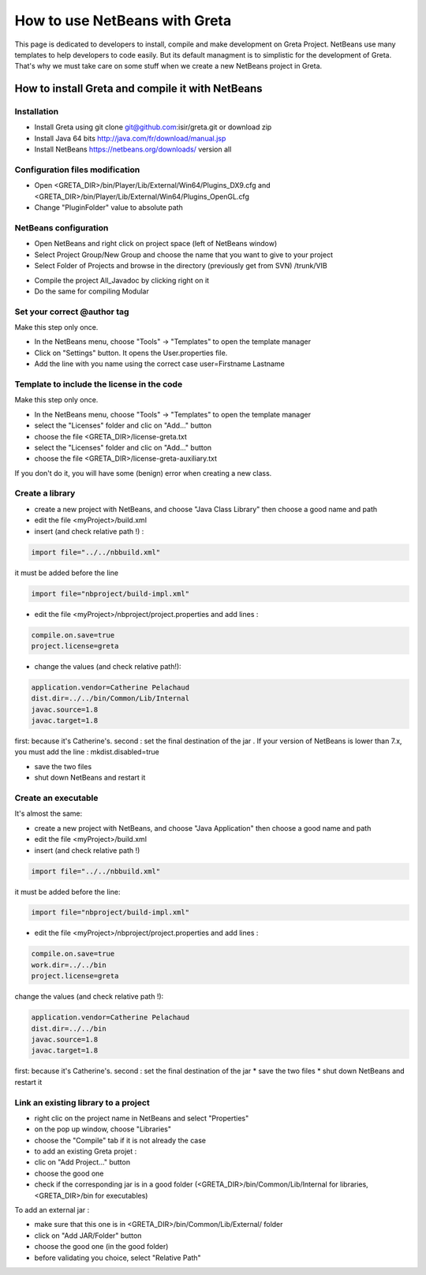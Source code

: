 How to use NetBeans with Greta
====
This page is dedicated to developers to install, compile and make development on Greta Project.
NetBeans use many templates to help developers to code easily. But its default managment is to simplistic for the development of Greta. That's why we must take care on some stuff when we create a new NetBeans project in Greta.

How to install Greta and compile it with NetBeans
-----------
Installation
________

* Install Greta using git clone git@github.com:isir/greta.git or download zip
* Install Java 64 bits http://java.com/fr/download/manual.jsp
* Install NetBeans https://netbeans.org/downloads/ version all

Configuration files modification
____________

* Open <GRETA_DIR>/bin/Player/Lib/External/Win64/Plugins_DX9.cfg and <GRETA_DIR>/bin/Player/Lib/External/Win64/Plugins_OpenGL.cfg
* Change "PluginFolder" value to absolute path

NetBeans configuration
_________
* Open NetBeans and right click on project space (left of NetBeans window)
* Select Project Group/New Group and choose the name that you want to give to your project
* Select Folder of Projects and browse in the directory (previously get from SVN) /trunk/VIB
.. image:: http://greta.isir.upmc.fr/images/2/29/GretaNetbeans.JPG 
* Compile the project All_Javadoc by clicking right on it
* Do the same for compiling Modular

Set your correct @author tag
_________
Make this step only once.

* In the NetBeans menu, choose "Tools" -> "Templates" to open the template manager
* Click on "Settings" button. It opens the User.properties file.
* Add the line with you name using the correct case user=Firstname Lastname

Template to include the license in the code
__________
Make this step only once.

* In the NetBeans menu, choose "Tools" -> "Templates" to open the template manager
* select the "Licenses" folder and clic on "Add..." button
* choose the file  <GRETA_DIR>/license-greta.txt
* select the "Licenses" folder and clic on "Add..." button
* choose the file <GRETA_DIR>/license-greta-auxiliary.txt
If you don't do it, you will have some (benign) error when creating a new class.

Create a library
_______

* create a new project with NetBeans, and choose "Java Class Library" then choose a good name and path
* edit the file <myProject>/build.xml 
* insert (and check relative path !) :

.. code-block:: xml

  import file="../../nbbuild.xml"
  
it must be added before the line

.. code-block:: xml

  import file="nbproject/build-impl.xml"
  
* edit the file <myProject>/nbproject/project.properties and add lines :

.. code-block:: ini

  compile.on.save=true
  project.license=greta
  
* change the values (and check relative path!):

.. code-block:: ini

  application.vendor=Catherine Pelachaud
  dist.dir=../../bin/Common/Lib/Internal
  javac.source=1.8
  javac.target=1.8

first: because it's Catherine's. second : set the final destination of the jar .
If your version of NetBeans is lower than 7.x, you must add the line : mkdist.disabled=true

* save the two files
* shut down NetBeans and restart it

Create an executable
_______
It's almost the same:

* create a new project with NetBeans, and choose "Java Application" then choose a good name and path
* edit the file <myProject>/build.xml
* insert (and check relative path !)

.. code-block:: xml

  import file="../../nbbuild.xml"
  
it must be added before the line:

.. code-block:: xml

  import file="nbproject/build-impl.xml"
  
* edit the file <myProject>/nbproject/project.properties and add lines :

.. code-block:: ini

  compile.on.save=true
  work.dir=../../bin
  project.license=greta

change the values (and check relative path !):

.. code-block:: ini

  application.vendor=Catherine Pelachaud
  dist.dir=../../bin
  javac.source=1.8
  javac.target=1.8

first: because it's Catherine's. second : set the final destination of the jar
* save the two files
* shut down NetBeans and restart it

Link an existing library to a project
_________
* right clic on the project name in NetBeans and select "Properties"
* on the pop up window, choose "Libraries"
* choose the "Compile" tab if it is not already the case
* to add an existing Greta projet :
* clic on "Add Project..." button
* choose the good one
* check if the corresponding jar is in a good folder (<GRETA_DIR>/bin/Common/Lib/Internal for libraries, <GRETA_DIR>/bin for executables)

To add an external jar :

* make sure that this one is in <GRETA_DIR>/bin/Common/Lib/External/ folder
* click on "Add JAR/Folder" button
* choose the good one (in the good folder)
* before validating you choice, select "Relative Path"
